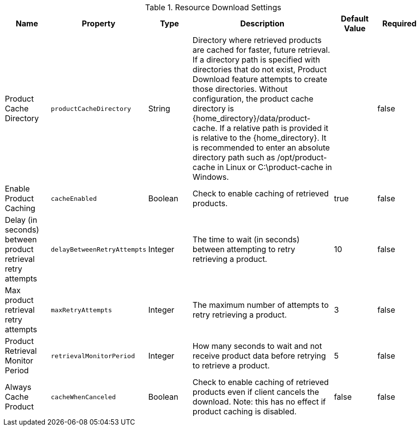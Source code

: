 :title: Resource Download Settings
:id: ddf.catalog.resource.download.ReliableResourceDownloadManager
:type: table
:status: published
:application: {ddf-catalog}
:summary: Resource Download configurations.

.[[_ddf.catalog.resource.download.ReliableResourceDownloadManager]]Resource Download Settings
[cols="1,1m,1,3,1,1" options="header"]
|===
|Name
|Property
|Type
|Description
|Default Value
|Required

|Product Cache Directory
|productCacheDirectory
|String
|Directory where retrieved products are cached for faster, future retrieval.
If a directory path is specified with directories that do not exist,
Product Download feature attempts to create those directories.
Without configuration, the product cache directory is {home_directory}/data/product-cache. If a relative path is provided it is relative to the {home_directory}. It is recommended to enter an absolute directory path such as /opt/product-cache in Linux or C:\product-cache in Windows.
|
|false

|Enable Product Caching
|cacheEnabled
|Boolean
|Check to enable caching of retrieved products.
|true
|false

|Delay (in seconds) between product retrieval retry attempts
|delayBetweenRetryAttempts
|Integer
|The time to wait (in seconds) between attempting to retry retrieving a product.
|10
|false

|Max product retrieval retry attempts
|maxRetryAttempts
|Integer
|The maximum number of attempts to retry retrieving a product.
|3
|false

|Product Retrieval Monitor Period
|retrievalMonitorPeriod
|Integer
|How many seconds to wait and not receive product data before retrying to retrieve a product.
|5
|false

|Always Cache Product
|cacheWhenCanceled
|Boolean
|Check to enable caching of retrieved products even if client cancels the download.
 Note: this has no effect if product caching is disabled.
|false
|false

|===
